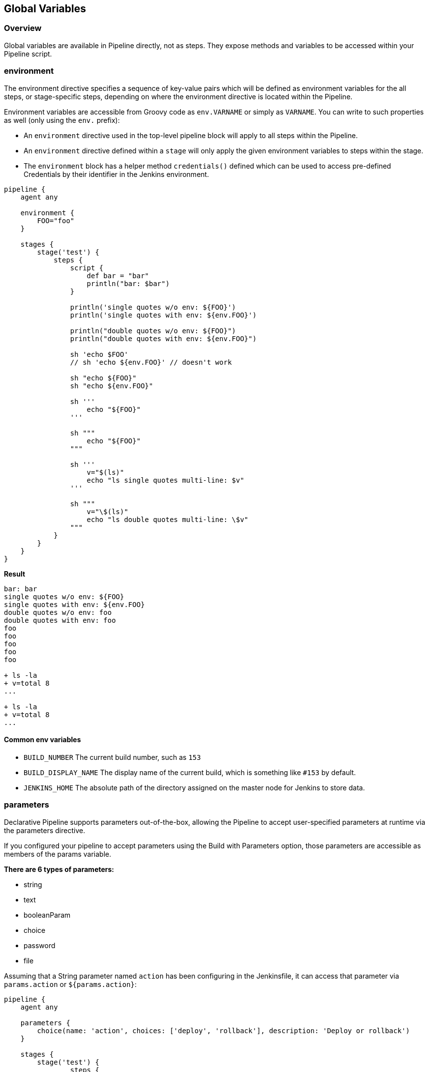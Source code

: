 ## Global Variables

### Overview
Global variables are available in Pipeline directly, not as steps. They expose methods and variables to be accessed within your Pipeline 
script.
 
### environment
The environment directive specifies a sequence of key-value pairs which will be defined as environment variables for the all steps, or stage-specific steps, depending on where the environment directive is located within the Pipeline.

Environment variables are accessible from Groovy code as `env.VARNAME` or simply as `VARNAME`. You can write to such properties as well (only using the `env.` prefix): 

- An `environment` directive used in the top-level pipeline block will apply to all steps within the Pipeline.
- An `environment` directive defined within a `stage` will only apply the given environment variables to steps within the stage.
- The `environment` block has a helper method `credentials()` defined which can be used to access pre-defined Credentials by their identifier in the Jenkins environment.

```
pipeline {
    agent any
    
    environment {
        FOO="foo"
    }
    
    stages {
        stage('test') {
            steps {
                script {
                    def bar = "bar"
                    println("bar: $bar")
                }
                
                println('single quotes w/o env: ${FOO}')
                println('single quotes with env: ${env.FOO}')
                
                println("double quotes w/o env: ${FOO}")
                println("double quotes with env: ${env.FOO}")
                
                sh 'echo $FOO'
                // sh 'echo ${env.FOO}' // doesn't work
                
                sh "echo ${FOO}"
                sh "echo ${env.FOO}"
                
                sh '''
                    echo "${FOO}"
                '''
                
                sh """
                    echo "${FOO}"
                """
                
                sh '''
                    v="$(ls)"
                    echo "ls single quotes multi-line: $v"
                '''
                
                sh """
                    v="\$(ls)"
                    echo "ls double quotes multi-line: \$v"
                """
            }
        }
    }
}
```

**Result**

```
bar: bar
single quotes w/o env: ${FOO}
single quotes with env: ${env.FOO}
double quotes w/o env: foo
double quotes with env: foo
foo
foo
foo
foo
foo

+ ls -la
+ v=total 8
...

+ ls -la
+ v=total 8
...
```

#### Common env variables
- `BUILD_NUMBER` The current build number, such as `153`
- `BUILD_DISPLAY_NAME` The display name of the current build, which is something like `#153` by default.
- `JENKINS_HOME` The absolute path of the directory assigned on the master node for Jenkins to store data.

### parameters
Declarative Pipeline supports parameters out-of-the-box, allowing the Pipeline to accept user-specified parameters at runtime via the parameters directive.

If you configured your pipeline to accept parameters using the Build with Parameters option, those parameters are accessible as members of the params variable.

**There are 6 types of parameters:**

- string
- text
- booleanParam
- choice
- password
- file

Assuming that a String parameter named `action` has been configuring in the Jenkinsfile, it can access that parameter via `params.action` or `${params.action}`:

```
pipeline {
    agent any

    parameters {
        choice(name: 'action', choices: ['deploy', 'rollback'], description: 'Deploy or rollback')
    }
    
    stages {
    	stage('test') {
    		steps {
    			println(params.action)
    		}
    	}
    }
}
```

### currentBuild

The currentBuild variable may be used to refer to the currently running build. It has the following properties: 

- `number` build number (integer)
- `result` typically SUCCESS, UNSTABLE, or FAILURE (may be null for an ongoing build)
- `currentResult` typically SUCCESS, UNSTABLE, or FAILURE. Will never be null
- `displayName` normally #123 but sometimes set to, e.g., an SCM commit identifier
- `projectName` Name of the project of this build, such as foo
- `description` additional information about the build
- `id` normally number as a string
- and more
